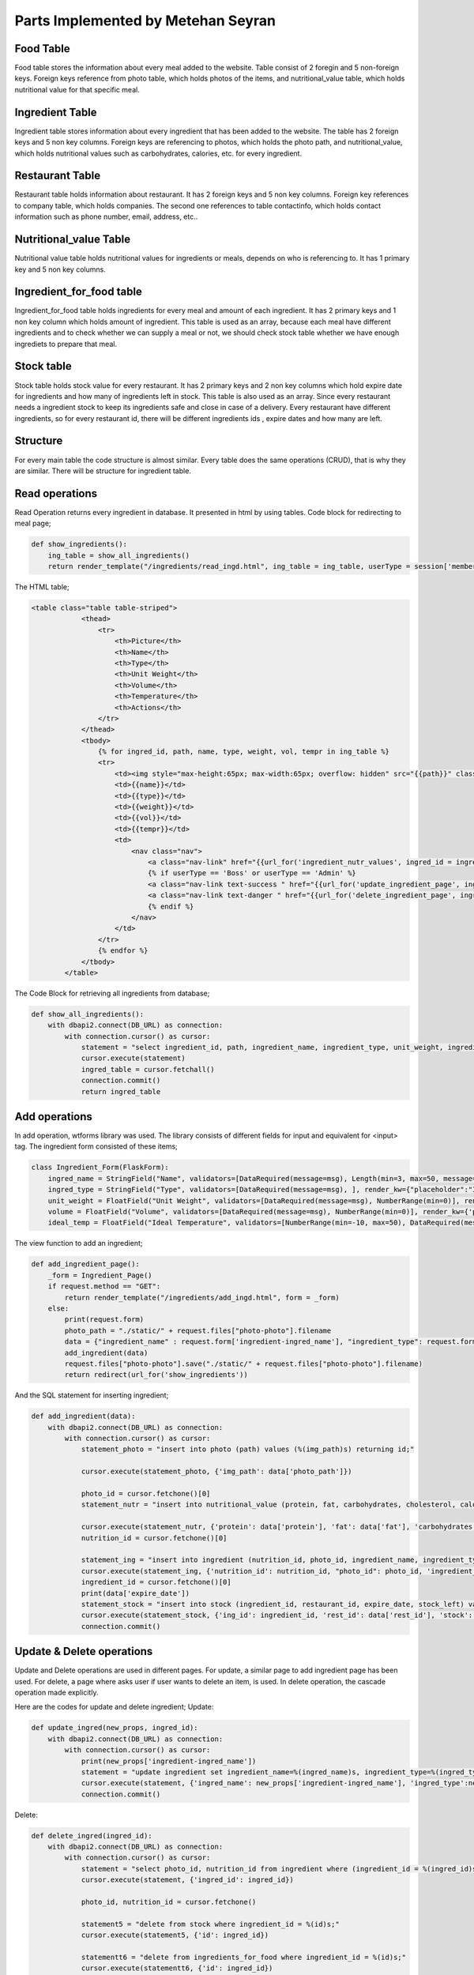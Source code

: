 Parts Implemented by Metehan Seyran
================================

Food Table
-------------

Food table stores the information about every meal added to the website. Table consist of 2 foregin and 5 non-foreign keys. Foreign keys reference from photo table, which holds photos of the items, and nutritional_value table, which holds nutritional value for that specific meal. 

Ingredient Table
---------------

Ingredient table stores information about every ingredient that has been added to the website. The table has 2 foreign keys and 5 non key columns. Foreign keys are referencing to photos, which holds the photo path, and nutritional_value, which holds nutritional values such as carbohydrates, calories, etc. for every ingredient.

Restaurant Table
-------------------

Restaurant table holds information about restaurant. It has 2 foreign keys and 5 non key columns. Foreign key references to company table, which holds companies. The second one references to table contactinfo, which holds contact information such as phone number, email, address, etc.. 

Nutritional_value Table
--------------------

Nutritional value table holds nutritional values for ingredients or meals, depends on who is referencing to. It has 1 primary key and 5 non key columns. 

Ingredient_for_food table
----------------------

Ingredient_for_food table holds ingredients for every meal and amount of each ingredient. It has 2 primary keys and 1 non key column which holds amount of ingredient. This table is used as an array, because each meal have different ingredients and to check whether we can supply a meal or not, we should check stock table whether we have enough ingrediets to prepare that meal. 

Stock table
-------------------

Stock table holds stock value for every restaurant. It has 2 primary keys and 2 non key columns which hold expire date for ingredients and how many of ingredients left in stock. This table is also used as an array. Since every restaurant needs a ingredient stock to keep its ingredients safe and close in case of a delivery. Every restaurant have different ingredients, so for every restaurant id, there will be different ingredients ids , expire dates and how many are left. 

Structure
-------------------

For every main table the code structure is almost similar. Every table does the same  operations (CRUD), that is why they are similar. There will be structure for ingredient table. 

Read operations
-------------------
Read Operation returns every ingredient in database. It presented in html by using tables. Code block for redirecting to meal page;

.. code-block:: python

        def show_ingredients():
            ing_table = show_all_ingredients()
            return render_template("/ingredients/read_ingd.html", ing_table = ing_table, userType = session['membershiptype'])

The HTML table;

.. code-block:: html

    <table class="table table-striped">
                <thead>
                    <tr>
                        <th>Picture</th>
                        <th>Name</th>
                        <th>Type</th>
                        <th>Unit Weight</th>
                        <th>Volume</th>
                        <th>Temperature</th>
                        <th>Actions</th>
                    </tr>
                </thead>
                <tbody>
                    {% for ingred_id, path, name, type, weight, vol, tempr in ing_table %}
                    <tr>
                        <td><img style="max-height:65px; max-width:65px; overflow: hidden" src="{{path}}" class="rounded float-left" alt="Ingredient"></td>
                        <td>{{name}}</td>
                        <td>{{type}}</td>
                        <td>{{weight}}</td>
                        <td>{{vol}}</td>
                        <td>{{tempr}}</td> 
                        <td>                            
                            <nav class="nav">
                                <a class="nav-link" href="{{url_for('ingredient_nutr_values', ingred_id = ingred_id)}}">Nutrition Values</a>
                                {% if userType == 'Boss' or userType == 'Admin' %}
                                <a class="nav-link text-success " href="{{url_for('update_ingredient_page', ingred_id = ingred_id)}}" >Update</a>
                                <a class="nav-link text-danger " href="{{url_for('delete_ingredient_page', ingred_id = ingred_id)}}" >Delete</a>
                                {% endif %}
                            </nav>                          
                        </td>
                    </tr>
                    {% endfor %}
                </tbody>
            </table>

The Code Block for retrieving all ingredients from database;

.. code-block:: python

        def show_all_ingredients():
            with dbapi2.connect(DB_URL) as connection:
                with connection.cursor() as cursor:
                    statement = "select ingredient_id, path, ingredient_name, ingredient_type, unit_weight, ingredient_volume, temperature_for_stowing from (photo inner join ingredient on photo_id = id);"
                    cursor.execute(statement)
                    ingred_table = cursor.fetchall()
                    connection.commit()
                    return ingred_table

Add operations
-------------------
In add operation, wtforms library was used. The library consists of different fields for input and equivalent for <input> tag. The ingredient form consisted of these items;

.. code-block:: python

        class Ingredient_Form(FlaskForm):
            ingred_name = StringField("Name", validators=[DataRequired(message=msg), Length(min=3, max=50, message="Name lenght must be between 4-30!")], render_kw={'placeholder': "Ingredient Name (eg. Potato)",  "class" : "form-control"})
            ingred_type = StringField("Type", validators=[DataRequired(message=msg), ], render_kw={"placeholder":"Ingredient Type (eg. Vegetable)",  "class" : "form-control"})
            unit_weight = FloatField("Unit Weight", validators=[DataRequired(message=msg), NumberRange(min=0)], render_kw={'placeholder': "Unit Weight (g)",  "class" : "form-control"})
            volume = FloatField("Volume", validators=[DataRequired(message=msg), NumberRange(min=0)], render_kw={'placeholder': "Volume",  "class" : "form-control"})
            ideal_temp = FloatField("Ideal Temperature", validators=[NumberRange(min=-10, max=50), DataRequired(message=msg)], render_kw={'placeholder': "Ideal Temperature (in Celcius)",  "class" : "form-control"})

The view function to add an ingredient;

.. code-block:: python

        def add_ingredient_page():
            _form = Ingredient_Page()
            if request.method == "GET":
                return render_template("/ingredients/add_ingd.html", form = _form)
            else:
                print(request.form)
                photo_path = "./static/" + request.files["photo-photo"].filename
                data = {"ingredient_name" : request.form['ingredient-ingred_name'], "ingredient_type": request.form['ingredient-ingred_type'], "unit_weight": request.form['ingredient-unit_weight'], "volume": request.form['ingredient-volume'], "ideal_temp": request.form['ingredient-ideal_temp'], "protein": request.form['nutrition-protein'], "carbohydrates": request.form['nutrition-carbohydrates'], "fat": request.form["nutrition-fat"], "cholesterol": request.form['nutrition-cholesterol'], "calories": request.form['nutrition-calories'], "photo_path": photo_path, "rest_id": request.form['restaurant-restaurant'], 'stock': request.form['restaurant-stock'], 'expire_date': request.form['restaurant-expire_date']}
                add_ingredient(data)
                request.files["photo-photo"].save("./static/" + request.files["photo-photo"].filename)
                return redirect(url_for('show_ingredients'))

And the SQL statement for inserting ingredient;

.. code-block:: python

        def add_ingredient(data):
            with dbapi2.connect(DB_URL) as connection:
                with connection.cursor() as cursor:
                    statement_photo = "insert into photo (path) values (%(img_path)s) returning id;"

                    cursor.execute(statement_photo, {'img_path': data['photo_path']})

                    photo_id = cursor.fetchone()[0]
                    statement_nutr = "insert into nutritional_value (protein, fat, carbohydrates, cholesterol, calories) values (%(protein)s, %(fat)s, %(carbohydrates)s, %(cholesterol)s, %(calories)s) RETURNING nutritional_value_id;"
                    
                    cursor.execute(statement_nutr, {'protein': data['protein'], 'fat': data['fat'], 'carbohydrates': data['carbohydrates'], 'cholesterol': data['cholesterol'], 'calories': data['calories']})
                    nutrition_id = cursor.fetchone()[0]
                    
                    statement_ing = "insert into ingredient (nutrition_id, photo_id, ingredient_name, ingredient_type, unit_weight, ingredient_volume, temperature_for_stowing) values (%(nutrition_id)s, %(photo_id)s, %(ingredient_name)s, %(ingredient_type)s, %(unit_weight)s, %(ingredient_volume)s, %(temperature_for_stowing)s) returning ingredient_id;"
                    cursor.execute(statement_ing, {'nutrition_id': nutrition_id, "photo_id": photo_id, 'ingredient_name': data['ingredient_name'], 'ingredient_type': data['ingredient_type'], 'unit_weight': data['unit_weight'], "ingredient_volume": data['volume'], "temperature_for_stowing": data['ideal_temp']})
                    ingredient_id = cursor.fetchone()[0]
                    print(data['expire_date'])
                    statement_stock = "insert into stock (ingredient_id, restaurant_id, expire_date, stock_left) values (%(ing_id)s, %(rest_id)s, %(date)s, %(stock)s);"
                    cursor.execute(statement_stock, {'ing_id': ingredient_id, 'rest_id': data['rest_id'], 'stock': data['stock'], 'date': data['expire_date']})
                    connection.commit()

Update & Delete operations
-------------------
Update and Delete operations are used in different pages. For update, a similar page to add ingredient page has been used. For delete, a page where asks user if user wants to delete an item, is used. In delete operation, the cascade operation made explicitly.

Here are the codes for update and delete ingredient;
Update:

.. code-block:: python

        def update_ingred(new_props, ingred_id):
            with dbapi2.connect(DB_URL) as connection:
                with connection.cursor() as cursor:
                    print(new_props['ingredient-ingred_name'])
                    statement = "update ingredient set ingredient_name=%(ingred_name)s, ingredient_type=%(ingred_type)s, unit_weight=%(weight)s, ingredient_volume=%(volume)s, temperature_for_stowing=%(temp)s where ingredient_id = %(ingred_id)s;"
                    cursor.execute(statement, {'ingred_name': new_props['ingredient-ingred_name'], 'ingred_type':new_props['ingredient-ingred_type'], 'weight':new_props['ingredient-unit_weight'], 'volume':new_props['ingredient-volume'], 'temp':new_props['ingredient-ideal_temp'], 'ingred_id': ingred_id})
                    connection.commit()

Delete:

.. code-block:: python

        def delete_ingred(ingred_id):
            with dbapi2.connect(DB_URL) as connection:
                with connection.cursor() as cursor:
                    statement = "select photo_id, nutrition_id from ingredient where (ingredient_id = %(ingred_id)s);"
                    cursor.execute(statement, {'ingred_id': ingred_id})

                    photo_id, nutrition_id = cursor.fetchone()
                    
                    statement5 = "delete from stock where ingredient_id = %(id)s;"
                    cursor.execute(statement5, {'id': ingred_id})

                    statementt6 = "delete from ingredients_for_food where ingredient_id = %(id)s;"
                    cursor.execute(statementt6, {'id': ingred_id})

                    statement4 = "delete from ingredient where ingredient_id=%(id)s;"
                    cursor.execute(statement4, {'id': ingred_id})

                    statement2 = "delete from photo where id = %(photo_id)s;"
                    cursor.execute(statement2, {'photo_id': photo_id})

                    statement3 = "delete from nutritional_value where(nutritional_value_id = %(nutr_id)s);"
                    cursor.execute(statement3, {'nutr_id': nutrition_id})

                    connection.commit()
